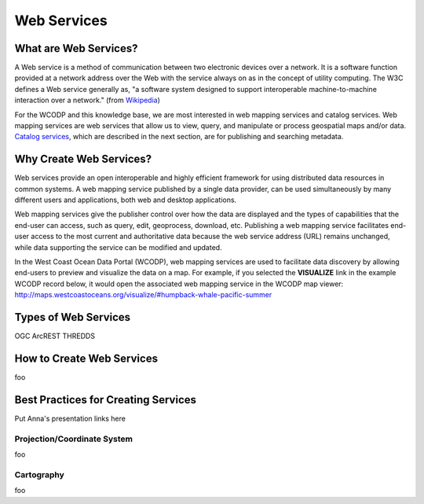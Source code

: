 ============
Web Services
============

What are Web Services?
======================

A Web service is a method of communication between two electronic devices over a network. It is a software function provided at a network address over the Web with the service always on as in the concept of utility computing. The W3C defines a Web service generally as, "a software system designed to support interoperable machine-to-machine interaction over a network." (from `Wikipedia <https://en.wikipedia.org/wiki/Web_service>`_) 

For the WCODP and this knowledge base, we are most interested in web mapping services and catalog services.  Web mapping services are web services that allow us to view, query, and manipulate or process geospatial maps and/or data.   `Catalog services`_, which are described in the next section, are for publishing and searching metadata.

.. _Catalog services: ../catalogs/catalogs.html

Why Create Web Services?
========================

Web services provide an open interoperable and highly efficient framework for using distributed data resources in common systems.  A web mapping service published by a single data provider, can be used simultaneously by many different users and applications, both web and desktop applications.

Web mapping services give the publisher control over how the data are displayed and the types of capabilities that the end-user can access, such as query, edit, geoprocess, download, etc.  Publishing a web mapping service facilitates end-user access to the most current and authoritative data because the web service address (URL) remains unchanged, while data supporting the service can be modified and updated.   

In the West Coast Ocean Data Portal (WCODP), web mapping services are used to facilitate data discovery by allowing end-users to preview and visualize the data on a map.  For example, if you selected the **VISUALIZE** link in the example WCODP record below, it would open the associated web mapping service in the WCODP map viewer: http://maps.westcoastoceans.org/visualize/#humpback-whale-pacific-summer 

.. image:: images/Visualize_example.png
	:scale: 5 %
	:target: http://portal.westcoastoceans.org/discover/#?text=humpback%20pacific
	:align: center


Types of Web Services
=====================

OGC
ArcREST
THREDDS


How to Create Web Services
==========================

foo

Best Practices for Creating Services
====================================

Put Anna's presentation links here

Projection/Coordinate System
----------------------------

foo

Cartography
-----------

foo
